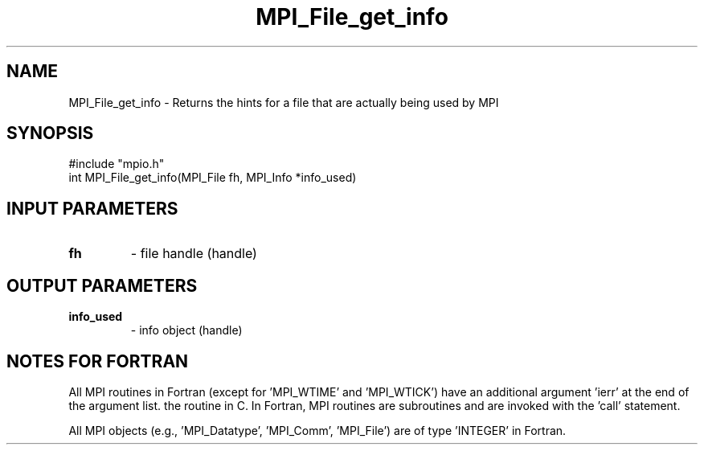 .TH MPI_File_get_info 3 "2/5/1998" " " "MPI-2"
.SH NAME
MPI_File_get_info \-  Returns the hints for a file that are actually being used by MPI 
.SH SYNOPSIS
.nf
#include "mpio.h"
int MPI_File_get_info(MPI_File fh, MPI_Info *info_used)
.fi
.SH INPUT PARAMETERS
.PD 0
.TP
.B fh 
- file handle (handle)
.PD 1

.SH OUTPUT PARAMETERS
.PD 0
.TP
.B info_used 
- info object (handle)
.PD 1

.SH NOTES FOR FORTRAN
All MPI routines in Fortran (except for 'MPI_WTIME' and 'MPI_WTICK')
have an additional argument 'ierr' at the end of the argument list.
'ierr' is an integer and has the same meaning as the return value of
the routine in C.  In Fortran, MPI routines are subroutines and are
invoked with the 'call' statement.

All MPI objects (e.g., 'MPI_Datatype', 'MPI_Comm', 'MPI_File') are of
type 'INTEGER' in Fortran.
